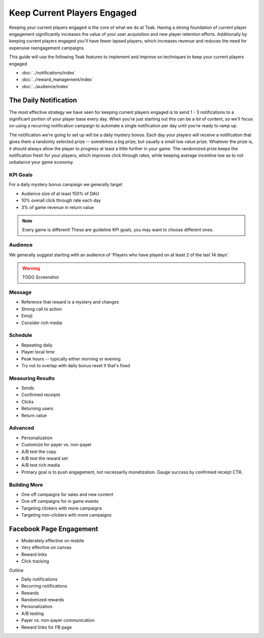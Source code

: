 Keep Current Players Engaged
============================

Keeping your current players engaged is the core of what we do at Teak. Having a strong foundation of current player engagement significantly increases the value of your user acquisition and new player retention efforts. Additionally by keeping current players engaged you'll have fewer lapsed players, which increases revenue and reduces the need for expensive reengagement campaigns.

This guide will use the following Teak features to implement and improve on techniques to keep your current players engaged

- :doc:`../notifications/index`
- :doc:`../reward_management/index`
- :doc:`../audience/index`

The Daily Notification
----------------------

The most effective strategy we have seen for keeping current players engaged is to send 1 - 3 notifications to a significant portion of your player base every day. When you're just starting out this can be a *lot* of content, so we'll focus on using a recurring notification campaign to automate a single notification per day until you're ready to ramp up.

The notification we're going to set up will be a daily mystery bonus. Each day your players will receive a notification that gives them a randomly selected prize -- sometimes a big prize, but usually a small low value prize. Whatever the prize is, it should always allow the player to progress at least a little further in your game. The randomized prize keeps the notification fresh for your players, which improves click through rates, while keeping average incentive low as to not unbalance your game economy.

KPI Goals
^^^^^^^^^

For a daily mystery bonus campaign we generally target

- Audience size of at least 150% of DAU
- 10% overall click through rate each day
- 3% of game revenue in return value

.. note:: Every game is different! These are guideline KPI goals, you may want to choose different ones.

Audience
^^^^^^^^

We generally suggest starting with an audience of 'Players who have played on at least 2 of the last 14 days'.

.. warning:: TODO Screenshot

Message
^^^^^^^

- Reference that reward is a mystery and changes
- Strong call to action
- Emoji
- Consider rich media

Schedule
^^^^^^^^

- Repeating daily
- Player local time
- Peak hours -- typically either morning or evening
- Try not to overlap with daily bonus reset if that's fixed

Measuring Results
^^^^^^^^^^^^^^^^^

- Sends
- Confirmed receipts
- Clicks
- Returning users
- Return value

Advanced
^^^^^^^^

- Personalization
- Customize for payer vs. non-payer
- A/B test the copy
- A/B test the reward set
- A/B test rich media
- Primary goal is to push engagement, not necessarily monetization. Gauge success by confirmed receipt CTR.

Building More
^^^^^^^^^^^^^

- One off campaigns for sales and new content
- One off campaigns for in game events
- Targeting clickers with more campaigns
- Targeting non-clickers with more campaigns

Facebook Page Engagement
------------------------

- Moderately effective on mobile
- Very effective on canvas
- Reward links
- Click tracking

Outline

- Daily notifications
- Recurring notifications
- Rewards
- Randomized rewards
- Personalization
- A/B testing
- Payer vs. non-payer communication
- Reward links for FB page
